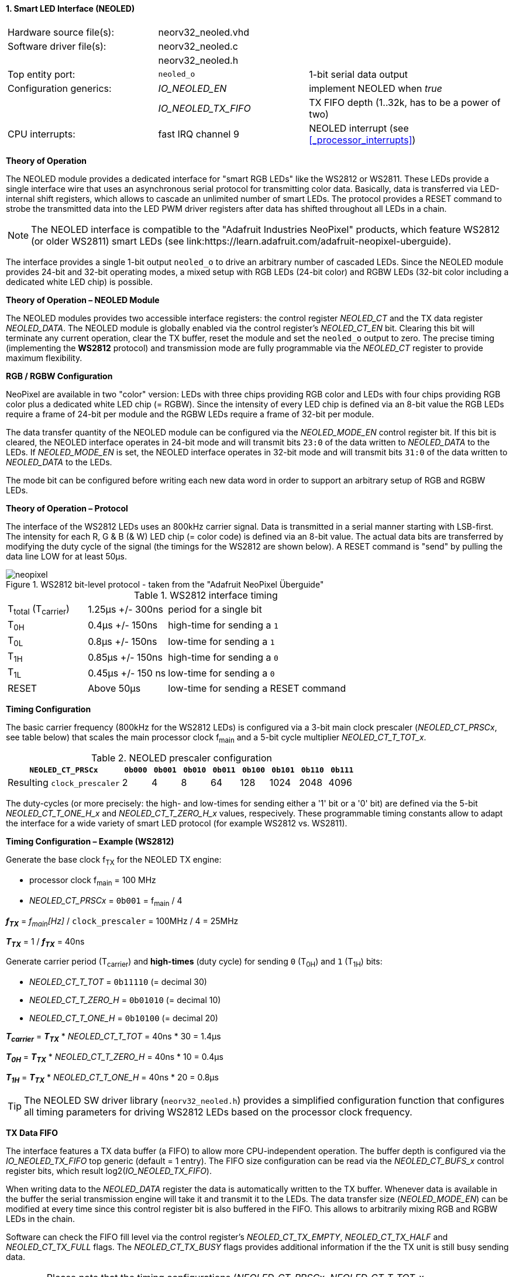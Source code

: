 <<<
:sectnums:
==== Smart LED Interface (NEOLED)

[cols="<3,<3,<4"]
[frame="topbot",grid="none"]
|=======================
| Hardware source file(s): | neorv32_neoled.vhd | 
| Software driver file(s): | neorv32_neoled.c |
|                          | neorv32_neoled.h |
| Top entity port:         | `neoled_o` | 1-bit serial data output
| Configuration generics:  | _IO_NEOLED_EN_      | implement NEOLED when _true_
|                          | _IO_NEOLED_TX_FIFO_ | TX FIFO depth (1..32k, has to be a power of two)
| CPU interrupts:          | fast IRQ channel 9 | NEOLED interrupt (see <<_processor_interrupts>>)
|=======================

**Theory of Operation**

The NEOLED module provides a dedicated interface for "smart RGB LEDs" like the WS2812 or WS2811.
These LEDs provide a single interface wire that uses an asynchronous serial protocol for transmitting color
data. Basically, data is transferred via LED-internal shift registers, which allows to cascade an unlimited
number of smart LEDs. The protocol provides a RESET command to strobe the transmitted data into the
LED PWM driver registers after data has shifted throughout all LEDs in a chain.

[NOTE]
The NEOLED interface is compatible to the "Adafruit Industries NeoPixel" products, which feature
WS2812 (or older WS2811) smart LEDs (see link:https://learn.adafruit.com/adafruit-neopixel-uberguide).

The interface provides a single 1-bit output `neoled_o` to drive an arbitrary number of cascaded LEDs. Since the
NEOLED module provides 24-bit and 32-bit operating modes, a mixed setup with RGB LEDs (24-bit color)
and RGBW LEDs (32-bit color including a dedicated white LED chip) is possible.

**Theory of Operation – NEOLED Module**

The NEOLED modules provides two accessible interface registers: the control register _NEOLED_CT_ and the
TX data register _NEOLED_DATA_. The NEOLED module is globally enabled via the control register's
_NEOLED_CT_EN_ bit. Clearing this bit will terminate any current operation, clear the TX buffer, reset the module
and set the `neoled_o` output to zero. The precise timing (implementing the **WS2812** protocol) and transmission
mode are fully programmable via the _NEOLED_CT_ register to provide maximum flexibility.


**RGB / RGBW Configuration**

NeoPixel are available in two "color" version: LEDs with three chips providing RGB color and LEDs with
four chips providing RGB color plus a dedicated white LED chip (= RGBW). Since the intensity of every
LED chip is defined via an 8-bit value the RGB LEDs require a frame of 24-bit per module and the RGBW
LEDs require a frame of 32-bit per module.

The data transfer quantity of the NEOLED module can be configured via the _NEOLED_MODE_EN_ control
register bit. If this bit is cleared, the NEOLED interface operates in 24-bit mode and will transmit bits `23:0` of
the data written to _NEOLED_DATA_ to the LEDs. If _NEOLED_MODE_EN_ is set, the NEOLED interface operates in 32-bit
mode and will transmit bits `31:0` of the data written to _NEOLED_DATA_ to the LEDs.

The mode bit can be configured before writing each new data word in order to support
an arbitrary setup of RGB and RGBW LEDs.


**Theory of Operation – Protocol**

The interface of the WS2812 LEDs uses an 800kHz carrier signal. Data is transmitted in a serial manner
starting with LSB-first. The intensity for each R, G & B (& W) LED chip (= color code) is defined via an 8-bit
value. The actual data bits are transferred by modifying the duty cycle of the signal (the timings for the
WS2812 are shown below). A RESET command is "send" by pulling the data line LOW for at least 50μs.

.WS2812 bit-level protocol - taken from the "Adafruit NeoPixel Überguide"
image::neopixel.png[align=center]

.WS2812 interface timing
[cols="<2,<2,<6"]
[grid="all"]
|=======================
| T~total~ (T~carrier~) | 1.25μs +/- 300ns  | period for a single bit
| T~0H~                 | 0.4μs +/- 150ns   | high-time for sending a `1`
| T~0L~                 | 0.8μs +/- 150ns   | low-time for sending a `1`
| T~1H~                 | 0.85μs +/- 150ns  | high-time for sending a `0`
| T~1L~                 | 0.45μs +/- 150 ns | low-time for sending a `0`
| RESET                 | Above 50μs        | low-time for sending a RESET command
|=======================


**Timing Configuration**

The basic carrier frequency (800kHz for the WS2812 LEDs) is configured via a 3-bit main clock prescaler (_NEOLED_CT_PRSCx_, see table below)
that scales the main processor clock f~main~ and a 5-bit cycle multiplier _NEOLED_CT_T_TOT_x_.

.NEOLED prescaler configuration
[cols="<4,^1,^1,^1,^1,^1,^1,^1,^1"]
[options="header",grid="rows"]
|=======================
| **`NEOLED_CT_PRSCx`**       | `0b000` | `0b001` | `0b010` | `0b011` | `0b100` | `0b101` | `0b110` | `0b111`
| Resulting `clock_prescaler` |       2 |       4 |       8 |      64 |     128 |    1024 |    2048 |    4096
|=======================

The duty-cycles (or more precisely: the high- and low-times for sending either a '1' bit or a '0' bit) are
defined via the 5-bit _NEOLED_CT_T_ONE_H_x_ and _NEOLED_CT_T_ZERO_H_x_ values, respecively. These programmable
timing constants allow to adapt the interface for a wide variety of smart LED protocol (for example WS2812 vs.
WS2811).


**Timing Configuration – Example (WS2812)**

Generate the base clock f~TX~ for the NEOLED TX engine:

* processor clock f~main~ = 100 MHz
* _NEOLED_CT_PRSCx_ = `0b001` = f~main~ / 4

_**f~TX~**_ = _f~main~[Hz]_ / `clock_prescaler` = 100MHz / 4 = 25MHz

_**T~TX~**_ = 1 / _**f~TX~**_ = 40ns

Generate carrier period (T~carrier~) and *high-times* (duty cycle) for sending `0` (T~0H~) and `1` (T~1H~) bits:

* _NEOLED_CT_T_TOT_ = `0b11110` (= decimal 30)
* _NEOLED_CT_T_ZERO_H_ = `0b01010` (= decimal 10)
* _NEOLED_CT_T_ONE_H_ = `0b10100` (= decimal 20)

_**T~carrier~**_ = _**T~TX~**_ * _NEOLED_CT_T_TOT_ = 40ns * 30 = 1.4µs

_**T~0H~**_ = _**T~TX~**_ * _NEOLED_CT_T_ZERO_H_ = 40ns * 10 = 0.4µs

_**T~1H~**_ = _**T~TX~**_ * _NEOLED_CT_T_ONE_H_ = 40ns * 20 = 0.8µs

[TIP]
The NEOLED SW driver library (`neorv32_neoled.h`) provides a simplified configuration
function that configures all timing parameters for driving WS2812 LEDs based on the processor
clock frequency.


**TX Data FIFO**

The interface features a TX data buffer (a FIFO) to allow more CPU-independent operation. The buffer depth
is configured via the _IO_NEOLED_TX_FIFO_ top generic (default = 1 entry).
The FIFO size configuration can be read via the _NEOLED_CT_BUFS_x_
control register bits, which result log2(_IO_NEOLED_TX_FIFO_).

When writing data to the _NEOLED_DATA_ register the data is automatically written to the TX buffer. Whenever
data is available in the buffer the serial transmission engine will take it and transmit it to the LEDs.
The data transfer size (_NEOLED_MODE_EN_) can be modified at every time since this control register bit is also buffered
in the FIFO. This allows to arbitrarily mixing RGB and RGBW LEDs in the chain.

Software can check the FIFO fill level via the control register's _NEOLED_CT_TX_EMPTY_, _NEOLED_CT_TX_HALF_
and _NEOLED_CT_TX_FULL_ flags. The _NEOLED_CT_TX_BUSY_ flags provides additional information if the the TX unit is
still busy sending data.

[WARNING]
Please note that the timing configurations (_NEOLED_CT_PRSCx_, _NEOLED_CT_T_TOT_x_,
_NEOLED_CT_T_ONE_H_x_ and _NEOLED_CT_T_ZERO_H_x_) are **NOT** stored to the buffer. Changing
these value while the buffer is not empty or the TX engine is still busy will cause data corruption.


** Strobe Command ("RESET") **

According to the WS2812 specs the data written to the LED's shift registers is strobed to the actual PWM driver
registers when the data line is low for 50μs ("RESET" command, see table above). This can be implemented
using busy-wait for at least 50μs. Obviously, this concept wastes a lot of processing power.

To circumvent this, the NEOLED module provides an option to automatically issue an idle time for creating the RESET
command. If the _NEOLED_CT_STROBE_ control register bit is set, _all_ data written to the data FIFO (via _NEOLED_DATA_,
the actually written data is irrelevant) will trigger an idle phase (`neoled_o` = zero) of 127 periods (= _**T~carrier~**_).
This idle time will cause the LEDs to strobe the color data into the PWM driver registers.

Since the _NEOLED_CT_STROBE_ flag is also buffered in the TX buffer, the RESET command is treated as just another
data word being written to the TX buffer making busy wait concepts obsolete and allowing maximum refresh rates.


**Interrupt**

The NEOLED modules features a single interrupt that is triggered whenever the TX FIFO's fill level
falls below _half-full_ level. In this case software can write up to _IO_NEOLED_TX_FIFO_/2 new data
words to _NEOLED_DATA_ without checking the FIFO status flags.

This highly relaxes time constraints for sending a continuous data stream to the LEDs
(as an idle time beyond 50μs will trigger the LED's a RESET command).


<<<
.NEOLED register map
[cols="<4,<5,<9,^2,<9"]
[options="header",grid="all"]
|=======================
| Address | Name [C] | Bit(s), Name [C] | R/W | Function
.25+<| `0xffffffd8` .25+<| _NEOLED_CT_ <|`0` _NEOLED_CT_EN_         ^| r/w <| NEOLED enable
                                       <|`1` _NEOLED_CT_MODE_       ^| r/w <| data transfer size; `0`=24-bit; `1`=32-bit
                                       <|`2` _NEOLED_CT_STROBE_     ^| r/w <| `0`=send normal color data; `1`=send RESET command on data write access
                                       <|`3` _NEOLED_CT_PRSC0_      ^| r/w <| 3-bit clock prescaler, bit 0
                                       <|`4` _NEOLED_CT_PRSC1_      ^| r/w <| 3-bit clock prescaler, bit 1
                                       <|`5` _NEOLED_CT_PRSC2_      ^| r/w <| 3-bit clock prescaler, bit 2
                                       <|`6` _NEOLED_CT_BUFS0_      ^| r/- .4+<| 4-bit log2(_IO_NEOLED_TX_FIFO_)
                                       <|`7` _NEOLED_CT_BUFS1_      ^| r/- 
                                       <|`8` _NEOLED_CT_BUFS2_      ^| r/- 
                                       <|`9` _NEOLED_CT_BUFS3_      ^| r/- 
                                       <|`10` _NEOLED_CT_T_TOT_0_   ^| r/w .5+<| 5-bit pulse clock ticks per total single-bit period (T~total~)
                                       <|`11` _NEOLED_CT_T_TOT_1_   ^| r/w 
                                       <|`12` _NEOLED_CT_T_TOT_2_   ^| r/w 
                                       <|`13` _NEOLED_CT_T_TOT_3_   ^| r/w 
                                       <|`14` _NEOLED_CT_T_TOT_4_   ^| r/w 
                                       <|`20` _NEOLED_CT_ONE_H_0_   ^| r/w .5+<| 5-bit pulse clock ticks per high-time for sending a one-bit (T~H1~)
                                       <|`21` _NEOLED_CT_ONE_H_1_   ^| r/w 
                                       <|`22` _NEOLED_CT_ONE_H_2_   ^| r/w 
                                       <|`23` _NEOLED_CT_ONE_H_3_   ^| r/w 
                                       <|`24` _NEOLED_CT_ONE_H_4_   ^| r/w 
                                       <|`30` _NEOLED_CT_TX_STATUS_ ^| r/- <| transmit engine busy when `1`
                                       <|`31` _NEOLED_CT_TX_EMPTY_  ^| r/- <| TX FIFO is empty
                                       <|`31` _NEOLED_CT_TX_HALF_   ^| r/- <| TX FIFO is _at least_ half full
                                       <|`31` _NEOLED_CT_TX_FULL_   ^| r/- <| TX FIFO is full
                                       <|`31` _NEOLED_CT_TX_BUSY_   ^| r/- <| TX serial engine is busy when set
| `0xffffffdc` | _NEOLED_DATA_         <|`31:0` / `23:0`            ^| -/w <| TX data (32-/24-bit)
|=======================
